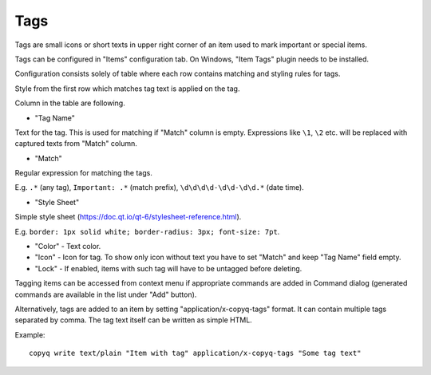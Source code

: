 Tags
====

Tags are small icons or short texts in upper right corner of an item
used to mark important or special items.

.. image:: images/tags.png

Tags can be configured in "Items" configuration tab. On Windows, "Item
Tags" plugin needs to be installed.

.. image:: images/tags-config.png

Configuration consists solely of table where each row contains matching
and styling rules for tags.

Style from the first row which matches tag text is applied on the tag.

Column in the table are following.

-  "Tag Name"

Text for the tag. This is used for matching if "Match" column is empty.
Expressions like ``\1``, ``\2`` etc. will be replaced with
captured texts from "Match" column.

-  "Match"

Regular expression for matching the tags.

E.g. ``.*`` (any tag), ``Important: .*`` (match prefix),
``\d\d\d\d-\d\d-\d\d.*`` (date time).

-  "Style Sheet"

Simple style sheet (https://doc.qt.io/qt-6/stylesheet-reference.html).

E.g. ``border: 1px solid white; border-radius: 3px; font-size: 7pt``.

-  "Color" - Text color.

-  "Icon" - Icon for tag. To show only icon without text you have to set
   "Match" and keep "Tag Name" field empty.

-  "Lock" - If enabled, items with such tag will have to be untagged before
   deleting.

Tagging items can be accessed from context menu if appropriate commands
are added in Command dialog (generated commands are available in the
list under "Add" button).

.. image:: images/tags-add-command.png

Alternatively, tags are added to an item by setting
"application/x-copyq-tags" format. It can contain multiple tags
separated by comma. The tag text itself can be written as simple HTML.

Example:

::

    copyq write text/plain "Item with tag" application/x-copyq-tags "Some tag text"
